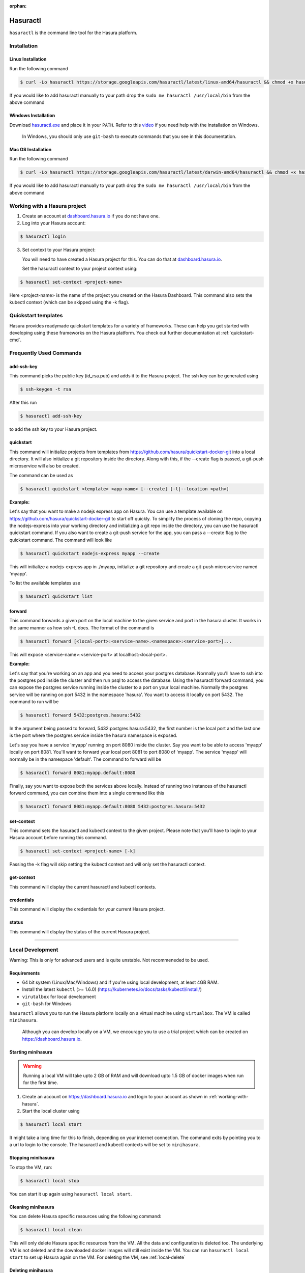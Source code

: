 :orphan:

.. meta::
   :description: Reference documentation for using Hasura's command line tooling, hasuractl
   :keywords: hasura, docs, CLI, HasuraCTL, hasuractl

.. _hasuractl:

.. highlight:: bash

Hasuractl
=========

``hasuractl`` is the command line tool for the Hasura platform. 

Installation
------------

Linux Installation
~~~~~~~~~~~~~~~~~~

Run the following command

.. code:: bash

    $ curl -Lo hasuractl https://storage.googleapis.com/hasuractl/latest/linux-amd64/hasuractl && chmod +x hasuractl && sudo mv hasuractl /usr/local/bin/


If you would like to add hasuractl manually to your path drop the ``sudo mv hasuractl /usr/local/bin`` from the above command


Windows Installation
~~~~~~~~~~~~~~~~~~~~

Download `hasuractl.exe <https://storage.googleapis.com/hasuractl/latest/windows-amd64/hasuractl.exe>`_ 
and place it in your ``PATH``. Refer to this `video <https://drive.google.com/file/d/0B_G1GgYOqazYUDJFcVhmNHE1UnM/view>`_ 
if you need help with the installation on Windows.

    In Windows, you should only use ``git-bash`` to execute commands that you see in this documentation.
    
Mac OS Installation
~~~~~~~~~~~~~~~~~~~~

Run the following command

.. code::

    $ curl -Lo hasuractl https://storage.googleapis.com/hasuractl/latest/darwin-amd64/hasuractl && chmod +x hasuractl && sudo mv hasuractl /usr/local/bin/

If you would like to add hasuractl manually to your path drop the ``sudo mv hasuractl /usr/local/bin`` from the above command

.. _working-with-hasura:

Working with a Hasura project
-----------------------------

1. Create an account at `dashboard.hasura.io <https://dashboard.hasura.io>`_ if you do not have one.

2. Log into your Hasura account:

.. code::

   $ hasuractl login

3. Set context to your Hasura project: 

   You will need to have created a Hasura project for this. You can do that
   at `dashboard.hasura.io <https://dashboard.hasura.io/projects>`_.

   Set the hasuractl context to your project context using:

.. code::

   $ hasuractl set-context <project-name>

Here <project-name> is the name of the project you created on the Hasura
Dashboard. This command also sets the kubectl context (which can be skipped using the -k flag).

Quickstart templates
-------------------

Hasura provides readymade quickstart templates for a variety of frameworks. 
These can help you get started with developing using these frameworks on the Hasura platform. You check out further documentation at :ref:`quickstart-cmd`.

Frequently Used Commands
-------------------------

.. _add-ssh-key-cmd:

add-ssh-key
~~~~~~~~~~~
This command picks the public key (id_rsa.pub) and adds it to the Hasura project. 
The ssh key can be generated using 

.. code::

    $ ssh-keygen -t rsa

After this run 

.. code::

    $ hasuractl add-ssh-key

to add the ssh key to your Hasura project.

.. _quickstart-cmd:

quickstart
~~~~~~~~~~
This command will initialize projects from templates from https://github.com/hasura/quickstart-docker-git into a local directory.
It will also initialize a git repository inside the directory. Along with this, if the --create flag is passed, a git-push microservice 
will also be created.

The command can be used as

.. code::

    $ hasuractl quickstart <template> <app-name> [--create] [-l|--location <path>]

**Example:**

Let's say that you want to make a nodejs express app on Hasura. You can use a template available on 
https://github.com/hasura/quickstart-docker-git to start off quickly. To simplify the process of cloning the repo, copying the 
nodejs-express into your working directory and initializing a git repo inside the directory, you can use the hasuractl quickstart command. 
If you also want to create a git-push service for the app, you can pass a --create flag to the quickstart command. The command will look like

.. code::

    $ hasuractl quickstart nodejs-express myapp --create

This will initialize a nodejs-express app in ./myapp, initialize a git repository and create a git-push microservice named 'myapp'.


To list the available templates use

.. code::

    $ hasuractl quickstart list

.. _forward-cmd:

forward
~~~~~~~
This command forwards a given port on the local machine to the given service and port in the hasura cluster.
It works in the same manner as how ssh -L does.
The format of the command is

.. code::

    $ hasuractl forward [<local-port>:<service-name>.<namespace>:<service-port>]...

This will expose <service-name>:<service-port> at localhost:<local-port>.

**Example:**

Let's say that you're working on an app and you need to access your postgres database. Normally you'll have to ssh into the 
postgres pod inside the cluster and then run psql to access the database. Using the hasuractl forward command, you can expose the 
postgres service running inside the cluster to a port on your local machine. Normally the postgres service will be running on  
port 5432 in the namespace 'hasura'. You want to access it locally on port 5432. The command to run will be

.. code:: 

    $ hasuractl forward 5432:postgres.hasura:5432

In the argument being passed to forward, 5432:postgres.hasura:5432, the first number is the local port and the last one is the port where 
the postgres service inside the hasura namespace is exposed.

Let's say you have a service 'myapp' running on port 8080 inside the cluster. Say you want to be able to access 'myapp' locally 
on port 8081. You'll want to forward your local port 8081 to port 8080 of 'myapp'. The service 'myapp' will normally be in the 
namespace 'default'. The command to forward will be

.. code:: 

    $ hasuractl forward 8081:myapp.default:8080

Finally, say you want to expose both the services above locally. Instead of running two instances of the hasuractl forward command, 
you can combine them into a single command like this

.. code:: 

    $ hasuractl forward 8081:myapp.default:8080 5432:postgres.hasura:5432

.. _set-context-cmd:

set-context
~~~~~~~~~~~
This command sets the hasuractl and kubectl context to the given project. Please note that you'll have to login to your Hasura account 
before running this command. 

.. code:: 

    $ hasuractl set-context <project-name> [-k]

Passing the -k flag will skip setting the kubectl context and will only set the hasuractl context.

get-context
~~~~~~~~~~~
This command will display the current hasuractl and kubectl contexts.

credentials
~~~~~~~~~~~
This command will display the credentials for your current Hasura project.

status
~~~~~~
This command will display the status of the current Hasura project.

-------------------------------------------------------------------

Local Development
-----------------

Warning: This is only for advanced users and is quite unstable. Not recommeneded to be used.

Requirements
~~~~~~~~~~~~~

* 64 bit system (Linux/Mac/Windows) and if you're using local development, at least 4GB RAM.

* Install the latest ``kubectl`` (>= 1.6.0) (https://kubernetes.io/docs/tasks/kubectl/install/)

* ``virutalbox`` for local development

* ``git-bash`` for Windows


``hasuractl`` allows you to run the Hasura platform locally on a virtual machine using ``virtualbox``. The VM is called ``minihasura``.

    Although you can develop locally on a VM, we encourage you to use a trial project which can be created on `<https://dashboard.hasura.io>`_.

Starting minihasura
~~~~~~~~~~~~~~~~~~~~~~~~

.. warning::

    Running a local VM will take upto 2 GB of RAM and will download upto 1.5 GB of docker images when run for the first time.

1. Create an account on `<https://dashboard.hasura.io>`_ and login to your account as shown in :ref:`working-with-hasura`.

2. Start the local cluster using

.. code:: bash

    $ hasuractl local start

It might take a long time for this to finish, depending on your internet connection. 
The command exits by pointing you to a url to login to the console. 
The hasuractl and kubectl contexts will be set to ``minihasura``.


Stopping minihasura
~~~~~~~~~~~~~~~~~~~

To stop the VM, run:

.. code:: bash

    $ hasuractl local stop

You can start it up again using ``hasuractl local start``.

Cleaning minihasura
~~~~~~~~~~~~~~~~~~~

You can delete Hasura specific resources using the following command:

.. code:: bash

    $ hasuractl local clean

This will only delete Hasura specific resources from the VM. All the data and configuration is deleted too. 
The underlying VM is not deleted and the downloaded docker images will still exist inside the VM. 
You can run ``hasuractl local start`` to set up Hasura again on the VM. For deleting the VM, see :ref:`local-delete`

.. _local-delete:

Deleting minihasura
~~~~~~~~~~~~~~~~~~~~

This will completely delete the minihasura VM and associated data and configurations from the system. 

.. code:: bash

    $ hasuractl local delete


Exposing a local project over the internet
~~~~~~~~~~~~~~~~~~~~~~~~~~~~~~~~~~~~~~~~~~~~~~~~~~~~

Running ``hasuractl local start`` gives you a URL (e.g., c100.hasura.me) that points to your local project, 
but this URL only works locally on your computer.


If you need your iOS/Android app to access the project, or you want to share the project publicly, you need to expose the project over internet. 
To do this, login to your Hasura dashboard, go to https://dashboard.hasura.io/local-development, and modify the Public URL. 
This URL is where your project will be publicly accessible.
Now, to expose your local project, run: 

.. code:: bash

    $ hasuractl local expose

You can now access your local project at the public URL you configured earier.

.. note::

 On Windows, currently the command does not output anything when using git-bash. 
 It works nonetheless. You can use CMD instead of git-bash, **only for this command**.


